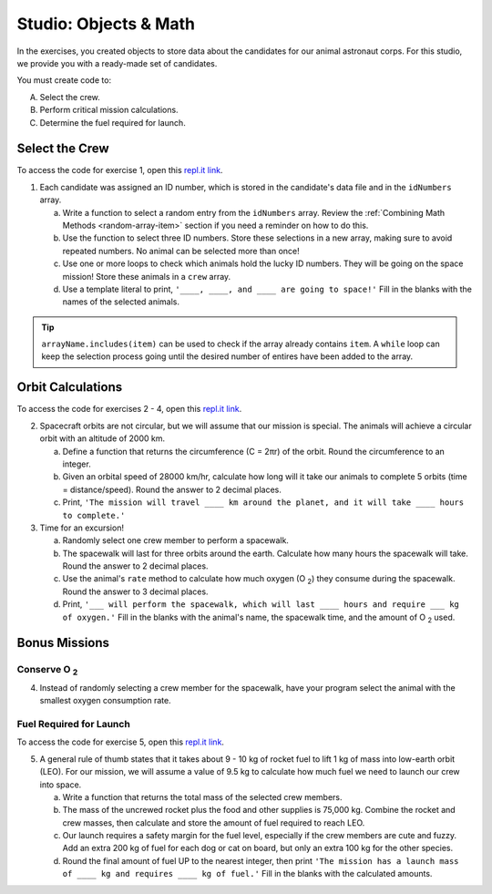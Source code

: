 Studio: Objects & Math
=======================

In the exercises, you created objects to store data about the candidates for
our animal astronaut corps. For this studio, we provide you with a ready-made
set of candidates.

You must create code to:

A. Select the crew.
B. Perform critical mission calculations.
C. Determine the fuel required for launch.

Select the Crew
----------------

To access the code for exercise 1, open this `repl.it link <https://repl.it/@launchcode/ObjectsStudio01>`__.

1. Each candidate was assigned an ID number, which is stored in the candidate's
   data file and in the ``idNumbers`` array.

   a. Write a function to select a random entry from the ``idNumbers`` array. Review
      the :ref:`Combining Math Methods <random-array-item>` section if you need
      a reminder on how to do this.
   b. Use the function to select three ID numbers.  Store these selections in a new
      array, making sure to avoid repeated numbers. No animal can be selected
      more than once!
   c. Use one or more loops to check which animals hold the lucky ID numbers. They
      will be going on the space mission! Store these animals in a ``crew``
      array.
   d. Use a template literal to print, ``'____, ____, and ____ are going to space!'``
      Fill in the blanks with the names of the selected animals.

.. tip::

   ``arrayName.includes(item)`` can be used to check if the array already contains
   ``item``. A ``while`` loop can keep the selection process going until the
   desired number of entires have been added to the array.

Orbit Calculations
-------------------

To access the code for exercises 2 - 4, open this `repl.it link <https://repl.it/@launchcode/ObjectsStudio02>`__.

2. Spacecraft orbits are not circular, but we will assume that our mission is
   special. The animals will achieve a circular orbit with an altitude of
   2000 km.

   a. Define a function that returns the circumference (C = 2πr) of the orbit.
      Round the circumference to an integer.
   b. Given an orbital speed of 28000 km/hr, calculate how long will it take our
      animals to complete 5 orbits (time = distance/speed). Round the answer to
      2 decimal places.
   c. Print, ``'The mission will travel ____ km around the planet, and it will
      take ____ hours to complete.'``

3. Time for an excursion!

   a. Randomly select one crew member to perform a spacewalk.
   b. The spacewalk will last for three orbits around the earth. Calculate how many
      hours the spacewalk will take. Round the answer to 2 decimal places.
   c. Use the animal's ``rate`` method to calculate how much oxygen (O :sub:`2`)
      they consume during the spacewalk. Round the answer to 3 decimal places.
   d. Print, ``'___ will perform the spacewalk, which will last ____ hours and
      require ___ kg of oxygen.'`` Fill in the blanks with the animal's name,
      the spacewalk time, and the amount of O :sub:`2` used.

Bonus Missions
---------------

Conserve O :sub:`2`
^^^^^^^^^^^^^^^^^^^

4. Instead of randomly selecting a crew member for the spacewalk, have your
   program select the animal with the smallest oxygen consumption rate.

Fuel Required for Launch
^^^^^^^^^^^^^^^^^^^^^^^^^

To access the code for exercise 5, open this `repl.it link <https://repl.it/@launchcode/ObjectsStudio03>`__.

5. A general rule of thumb states that it takes about 9 - 10 kg of rocket
   fuel to lift 1 kg of mass into low-earth orbit (LEO). For our mission, we
   will assume a value of 9.5 kg to calculate how much fuel we need to launch
   our crew into space.

   a. Write a function that returns the total mass of the selected crew
      members.
   b. The mass of the uncrewed rocket plus the food and other supplies is
      75,000 kg. Combine the rocket and crew masses, then calculate and store
      the amount of fuel required to reach LEO.
   c. Our launch requires a safety margin for the fuel level, especially if the
      crew members are cute and fuzzy.  Add an extra 200 kg of fuel for each
      dog or cat on board, but only an extra 100 kg for the other species.
   d. Round the final amount of fuel UP to the nearest integer, then print ``'The
      mission has a launch mass of ____ kg and requires ____ kg of fuel.'``
      Fill in the blanks with the calculated amounts.

